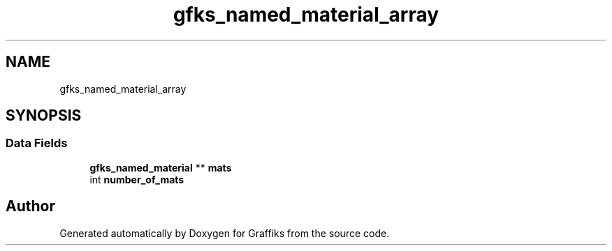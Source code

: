 .TH "gfks_named_material_array" 3 "Thu Dec 5 2019" "Graffiks" \" -*- nroff -*-
.ad l
.nh
.SH NAME
gfks_named_material_array
.SH SYNOPSIS
.br
.PP
.SS "Data Fields"

.in +1c
.ti -1c
.RI "\fBgfks_named_material\fP ** \fBmats\fP"
.br
.ti -1c
.RI "int \fBnumber_of_mats\fP"
.br
.in -1c

.SH "Author"
.PP 
Generated automatically by Doxygen for Graffiks from the source code\&.
